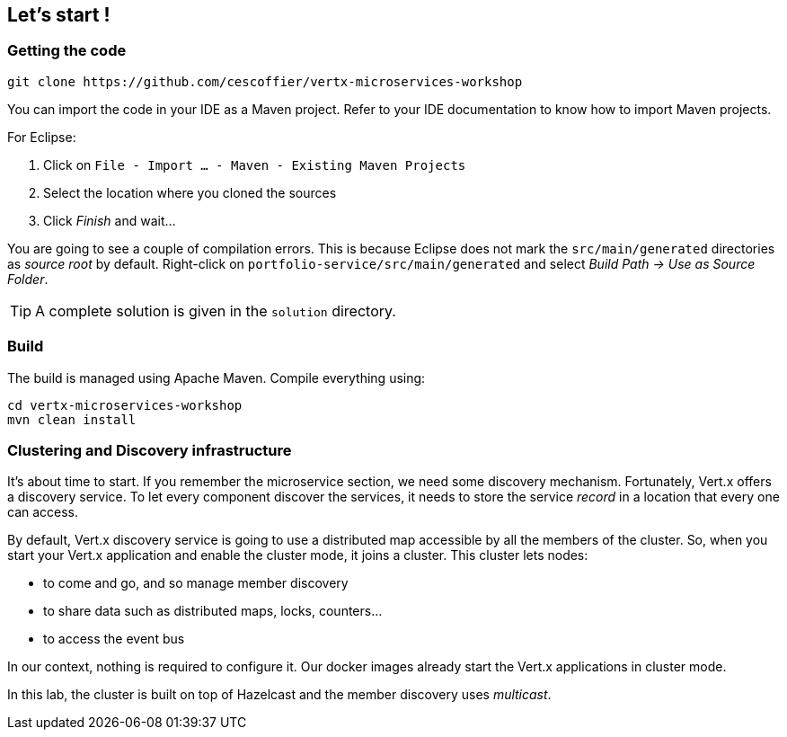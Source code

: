 ## Let's start !

### Getting the code

[source]
----
git clone https://github.com/cescoffier/vertx-microservices-workshop
----

You can import the code in your IDE as a Maven project. Refer to your IDE documentation to know how to import Maven projects.

For Eclipse:

1. Click on `File - Import ... - Maven - Existing Maven Projects`
2. Select the location where you cloned the sources
3. Click _Finish_ and wait...

You are going to see a couple of compilation errors. This is because Eclipse does not mark the `src/main/generated`
directories as _source root_ by default. Right-click on `portfolio-service/src/main/generated` and select _Build Path
-> Use as Source Folder_.

TIP: A complete solution is given in the `solution` directory.

### Build

The build is managed using Apache Maven. Compile everything using:

[source]
----
cd vertx-microservices-workshop
mvn clean install
----

### Clustering and Discovery infrastructure

It's about time to start. If you remember the microservice section, we need some discovery mechanism. Fortunately,
Vert.x offers a discovery service. To let every component discover the services, it needs to store the service
_record_ in a location that every one can access.

By default, Vert.x discovery service is going to use a distributed map accessible by all the members of the cluster.
So, when you start your Vert.x application and enable the cluster mode, it joins a cluster. This cluster lets nodes:

* to come and go, and so manage member discovery
* to share data such as distributed maps, locks, counters...
* to access the event bus

In our context, nothing is required to configure it. Our docker images already start the Vert.x applications in
cluster mode.

In this lab, the cluster is built on top of Hazelcast and the member discovery uses _multicast_.

